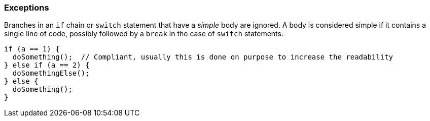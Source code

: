=== Exceptions

Branches in an `if` chain or `switch` statement that have a _simple_ body are ignored. A body is considered simple if it contains a single line of code, possibly followed by a `break` in the case of `switch` statements.

[source,cpp]
----
if (a == 1) {
  doSomething();  // Compliant, usually this is done on purpose to increase the readability
} else if (a == 2) {
  doSomethingElse();
} else {
  doSomething();
}
----